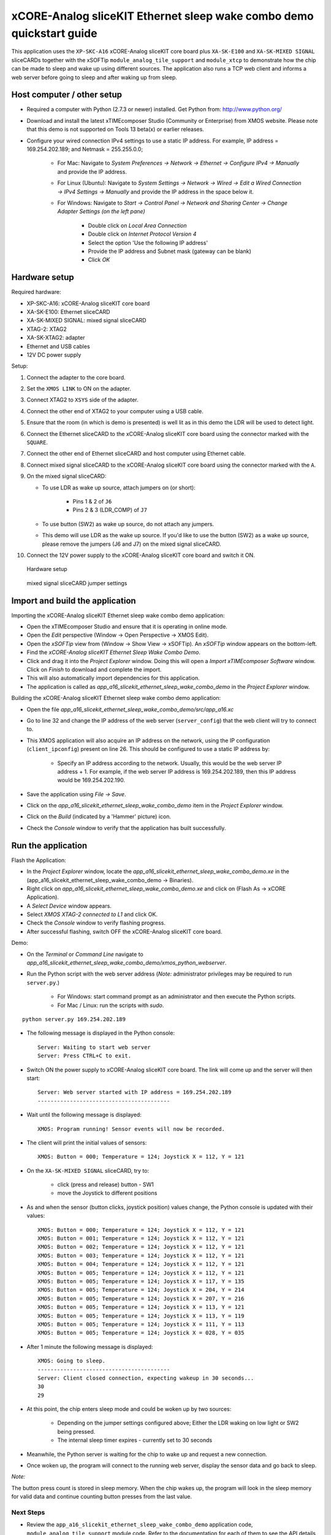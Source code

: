xCORE-Analog sliceKIT Ethernet sleep wake combo demo quickstart guide
=====================================================================

This application uses the ``XP-SKC-A16`` xCORE-Analog sliceKIT core board plus  ``XA-SK-E100`` and ``XA-SK-MIXED SIGNAL`` sliceCARDs together with the xSOFTip ``module_analog_tile_support`` and ``module_xtcp`` to demonstrate how the chip can be made to sleep and wake up using different sources. The application also runs a TCP web client and informs a web server before going to sleep and after waking up from sleep.

Host computer / other setup
---------------------------

* Required a computer with Python (2.7.3 or newer) installed. Get Python from: http://www.python.org/
* Download and install the latest xTIMEcomposer Studio (Community or Enterprise) from XMOS website. Please note that this demo is not supported on Tools 13 beta(x) or earlier releases.
* Configure your wired connection IPv4 settings to use a static IP address. For example, IP address = 169.254.202.189; and Netmask = 255.255.0.0;

   - For Mac: Navigate to *System Preferences -> Network -> Ethernet -> Configure IPv4 -> Manually* and provide the IP address.

   - For Linux (Ubuntu): Navigate to *System Settings -> Network -> Wired -> Edit a Wired Connection -> IPv4 Settings -> Manually* and provide the IP address in the space below it.

   - For Windows: Navigate to *Start -> Control Panel -> Network and Sharing Center -> Change Adapter Settings (on the left pane)*

      - Double click on *Local Area Connection*

      - Double click on *Internet Protocol Version 4*

      - Select the option 'Use the following IP address'

      - Provide the IP address and Subnet mask (gateway can be blank)

      - Click *OK*

Hardware setup
--------------

Required hardware:

* XP-SKC-A16: xCORE-Analog sliceKIT core board
* XA-SK-E100: Ethernet sliceCARD
* XA-SK-MIXED SIGNAL: mixed signal sliceCARD
* XTAG-2: XTAG2
* XA-SK-XTAG2: adapter
* Ethernet and USB cables
* 12V DC power supply

Setup:

#. Connect the adapter to the core board.
#. Set the ``XMOS LINK`` to ON on the adapter.
#. Connect XTAG2 to ``XSYS`` side of the adapter.
#. Connect the other end of XTAG2 to your computer using a USB cable.
#. Ensure that the room (in which is demo is presented) is well lit as in this demo the LDR will be used to detect light.
#. Connect the Ethernet sliceCARD to the xCORE-Analog sliceKIT core board using the connector marked with the ``SQUARE``.
#. Connect the other end of Ethernet sliceCARD and host computer using Ethernet cable.
#. Connect mixed signal sliceCARD to the xCORE-Analog sliceKIT core board using the connector marked with the ``A``.
#. On the mixed signal sliceCARD:

   - To use LDR as wake up source, attach jumpers on (or short):

      - Pins 1 & 2 of ``J6``

      - Pins 2 & 3 (LDR_COMP) of ``J7``

   - To use button (SW2) as wake up source, do not attach any jumpers.

   - This demo will use LDR as the wake up source. If you'd like to use the button (SW2) as a wake up source, please remove the jumpers (J6 and J7) on the mixed signal sliceCARD.

#. Connect the 12V power supply to the xCORE-Analog sliceKIT core board and switch it ON.

.. figure:: images/hardware_setup.*

   Hardware setup

.. figure:: images/ms_slicecard.*

   mixed signal sliceCARD jumper settings

Import and build the application
--------------------------------
Importing the xCORE-Analog sliceKIT Ethernet sleep wake combo demo application:

* Open the xTIMEcomposer Studio and ensure that it is operating in online mode.
* Open the *Edit* perspective (Window -> Open Perspective -> XMOS Edit).
* Open the *xSOFTip* view from (Window -> Show View -> xSOFTip). An *xSOFTip* window appears on the bottom-left.
* Find the *xCORE-Analog sliceKIT Ethernet Sleep Wake Combo Demo*.
* Click and drag it into the *Project Explorer* window. Doing this will open a *Import xTIMEcomposer Software* window. Click on *Finish* to download and complete the import.
* This will also automatically import dependencies for this application.
* The application is called as *app_a16_slicekit_ethernet_sleep_wake_combo_demo* in the *Project Explorer* window.

Building the xCORE-Analog sliceKIT Ethernet sleep wake combo demo application:

* Open the file *app_a16_slicekit_ethernet_sleep_wake_combo_demo/src/app_a16.xc*
* Go to line 32 and change the IP address of the web server (``server_config``) that the web client will try to connect to.
* This XMOS application will also acquire an IP address on the network, using the IP configuration (``client_ipconfig``) present on line 26. This should be configured to use a static IP address by:

   - Specify an IP address according to the network. Usually, this would be the web server IP address + 1. For example, if the web server IP address is 169.254.202.189, then this IP address would be 169.254.202.190.

* Save the application using *File -> Save*.
* Click on the *app_a16_slicekit_ethernet_sleep_wake_combo_demo* item in the *Project Explorer* window.
* Click on the *Build* (indicated by a 'Hammer' picture) icon.
* Check the *Console* window to verify that the application has built successfully.

Run the application
-------------------
Flash the Application:

* In the *Project Explorer* window, locate the *app_a16_slicekit_ethernet_sleep_wake_combo_demo.xe* in the (app_a16_slicekit_ethernet_sleep_wake_combo_demo -> Binaries).
* Right click on *app_a16_slicekit_ethernet_sleep_wake_combo_demo.xe* and click on (Flash As -> xCORE Application).
* A *Select Device* window appears.
* Select *XMOS XTAG-2 connected to L1* and click OK.
* Check the *Console* window to verify flashing progress.
* After successful flashing, switch OFF the xCORE-Analog sliceKIT core board.

Demo:

* On the *Terminal* or *Command Line* navigate to *app_a16_slicekit_ethernet_sleep_wake_combo_demo/xmos_python_webserver*.
* Run the Python script with the web server address (*Note:* administrator privileges may be required to run ``server.py``.)

     - For Windows: start command prompt as an administrator and then execute the Python scripts.

     - For Mac / Linux: run the scripts with *sudo*.

::

   python server.py 169.254.202.189

* The following message is displayed in the Python console::

   Server: Waiting to start web server
   Server: Press CTRL+C to exit.

* Switch ON the power supply to xCORE-Analog sliceKIT core board. The link will come up and the server will then start::

   Server: Web server started with IP address = 169.254.202.189
   -----------------------------------------

* Wait until the following message is displayed::

   XMOS: Program running! Sensor events will now be recorded.

* The client will print the initial values of sensors::

   XMOS: Button = 000; Temperature = 124; Joystick X = 112, Y = 121

* On the ``XA-SK-MIXED SIGNAL`` sliceCARD, try to:

   - click (press and release) button - SW1

   - move the Joystick to different positions

* As and when the sensor (button clicks, joystick position) values change, the Python console is updated with their values::

   XMOS: Button = 000; Temperature = 124; Joystick X = 112, Y = 121
   XMOS: Button = 001; Temperature = 124; Joystick X = 112, Y = 121
   XMOS: Button = 002; Temperature = 124; Joystick X = 112, Y = 121
   XMOS: Button = 003; Temperature = 124; Joystick X = 112, Y = 121
   XMOS: Button = 004; Temperature = 124; Joystick X = 112, Y = 121
   XMOS: Button = 005; Temperature = 124; Joystick X = 112, Y = 121
   XMOS: Button = 005; Temperature = 124; Joystick X = 117, Y = 135
   XMOS: Button = 005; Temperature = 124; Joystick X = 204, Y = 214
   XMOS: Button = 005; Temperature = 124; Joystick X = 207, Y = 216
   XMOS: Button = 005; Temperature = 124; Joystick X = 113, Y = 121
   XMOS: Button = 005; Temperature = 124; Joystick X = 113, Y = 119
   XMOS: Button = 005; Temperature = 124; Joystick X = 111, Y = 113
   XMOS: Button = 005; Temperature = 124; Joystick X = 028, Y = 035

* After 1 minute the following message is displayed::

   XMOS: Going to sleep.
   -----------------------------------------
   Server: Client closed connection, expecting wakeup in 30 seconds...
   30
   29

* At this point, the chip enters sleep mode and could be woken up by two sources:

   - Depending on the jumper settings configured above; Either the LDR waking on low light or SW2 being pressed.

   - The internal sleep timer expires - currently set to 30 seconds

* Meanwhile, the Python server is waiting for the chip to wake up and request a new connection.

* Once woken up, the program will connect to the running web server, display the sensor data and go back to sleep.

*Note:*

The button press count is stored in sleep memory. When the chip wakes up, the program will look in the sleep memory for valid data and continue counting button presses from the last value.

Next Steps
++++++++++

* Review the ``app_a16_slicekit_ethernet_sleep_wake_combo_demo`` application code, ``module_analog_tile_support`` module code. Refer to the documentation for each of them to see the API details and usage.

* The sleep timer can be changed at line 14 in the file: (*/app_a16_slicekit_ethernet_sleep_wake_combo_demo/src/app_a16.xc*)::

   #define SLEEP_MILLISEC 30000

  Try changing this to *60000* and note that the sleep time will now be increased to 60 seconds.

